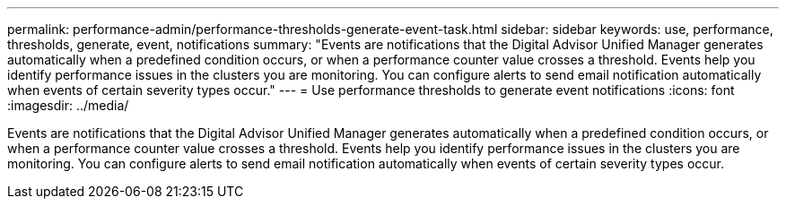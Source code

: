---
permalink: performance-admin/performance-thresholds-generate-event-task.html
sidebar: sidebar
keywords: use, performance, thresholds, generate, event, notifications
summary: "Events are notifications that the Digital Advisor Unified Manager generates automatically when a predefined condition occurs, or when a performance counter value crosses a threshold. Events help you identify performance issues in the clusters you are monitoring. You can configure alerts to send email notification automatically when events of certain severity types occur."
---
= Use performance thresholds to generate event notifications
:icons: font
:imagesdir: ../media/

[.lead]
Events are notifications that the Digital Advisor Unified Manager generates automatically when a predefined condition occurs, or when a performance counter value crosses a threshold. Events help you identify performance issues in the clusters you are monitoring. You can configure alerts to send email notification automatically when events of certain severity types occur.
